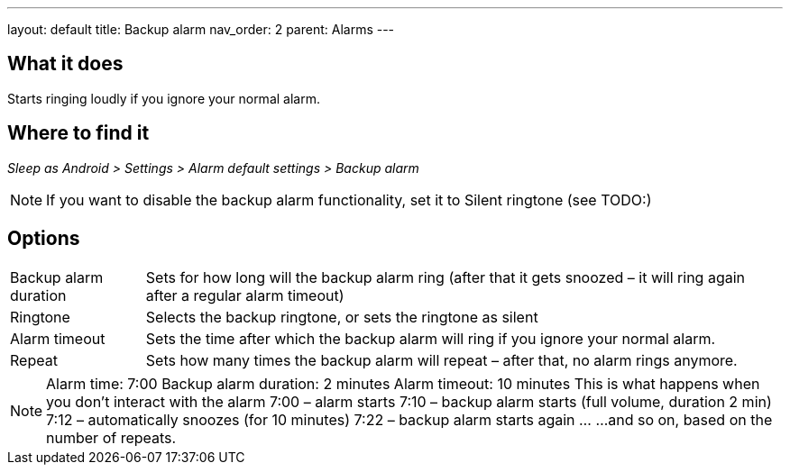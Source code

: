 ---
layout: default
title: Backup alarm
nav_order: 2
parent: Alarms
---

:toc:

== What it does

Starts ringing loudly if you ignore your normal alarm.

// TODO: banana

== Where to find it
_Sleep as Android > Settings > Alarm default settings > Backup alarm_

NOTE: If you want to disable the backup alarm functionality, set it to Silent ringtone (see TODO:)

== Options
[horizontal]
Backup alarm duration:: Sets for how long will the backup alarm ring (after that it gets snoozed – it will ring again after a regular alarm timeout)
Ringtone:: Selects the backup ringtone, or sets the ringtone as silent
Alarm timeout:: Sets the time after which the backup alarm will ring if you ignore your normal alarm.
Repeat:: Sets how many times the backup alarm will repeat – after that, no alarm rings anymore.

NOTE: Alarm time: 7:00
Backup alarm duration: 2 minutes
Alarm timeout: 10 minutes
This is what happens when you don’t interact with the alarm
7:00 – alarm starts
7:10 – backup alarm starts (full volume, duration 2 min)
7:12 – automatically snoozes (for 10 minutes)
7:22 – backup alarm starts again
…
…and so on, based on the number of repeats.
